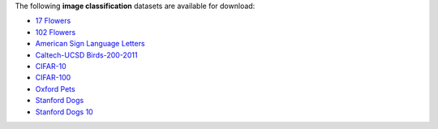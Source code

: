 .. title: Image classification
.. slug: image-classification
.. date: 2022-11-09 11:14:51 UTC+13:00
.. tags: 
.. category: 
.. link: 
.. description: 
.. type: text
.. hidetitle: True

The following **image classification** datasets are available for download:

* `17 Flowers <link://slug/17flowers>`__
* `102 Flowers <link://slug/102flowers>`__
* `American Sign Language Letters <link://slug/american-sign-language-letters>`__
* `Caltech-UCSD Birds-200-2011 <link://slug/caltech-ucsd_birds-200-2011>`__
* `CIFAR-10 <link://slug/cifar10>`__
* `CIFAR-100 <link://slug/cifar100>`__
* `Oxford Pets <link://slug/oxford-pets>`__
* `Stanford Dogs <link://slug/stanford-dogs>`__
* `Stanford Dogs 10 <link://slug/stanford-dogs10>`__

